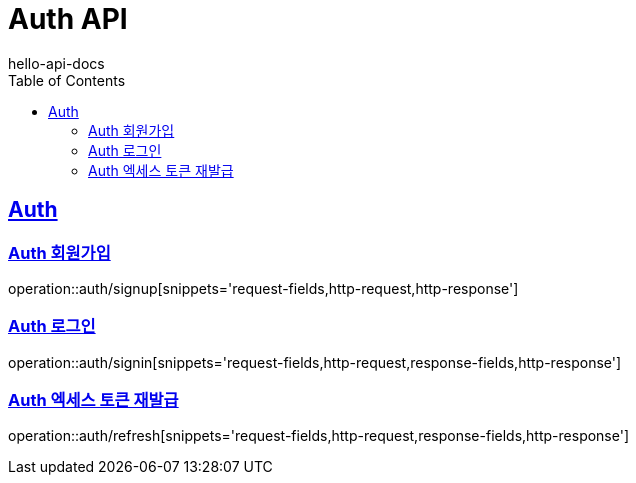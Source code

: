 = Auth API
hello-api-docs
:doctype: book
:icons: font
:source-highlighter: highlightjs
:toc: left
:toclevels: 4
:sectlinks:

[[resources-auth]]
== Auth

[[resources-auth-signup]]
=== Auth 회원가입

operation::auth/signup[snippets='request-fields,http-request,http-response']

[[resources-auth-signin]]
=== Auth 로그인

operation::auth/signin[snippets='request-fields,http-request,response-fields,http-response']

[[resources-auth-refresh]]
=== Auth 엑세스 토큰 재발급

operation::auth/refresh[snippets='request-fields,http-request,response-fields,http-response']